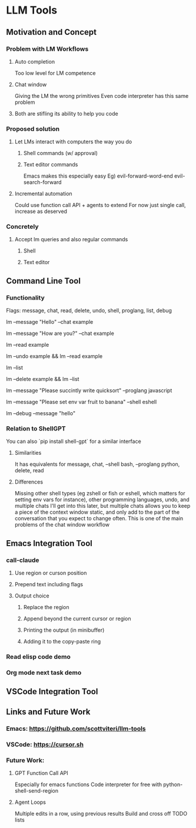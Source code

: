 * LLM Tools
** Motivation and Concept
*** Problem with LM Workflows
**** Auto completion
Too low level for LM competence
**** Chat window
Giving the LM the wrong primitives
Even code interpreter has this same problem
**** Both are stifling its ability to help you code
*** Proposed solution
**** Let LMs interact with computers the way you do
***** Shell commands (w/ approval)
***** Text editor commands
Emacs makes this especially easy
Eg) evil-forward-word-end evil-search-forward
**** Incremental automation
Could use function call API + agents to extend
For now just single call, increase as deserved
*** Concretely
**** Accept lm queries and also regular commands
***** Shell
***** Text editor
** Command Line Tool
*** Functionality
Flags: message, chat, read, delete, undo, shell, proglang, list, debug
# Start a new chat with ID "example"
lm --message "Hello" --chat example
# Continue the "example" chat
lm --message "How are you?" --chat example
# Read the full "example" chat history
lm --read example
# Undo the last message in the "example" chat
lm --undo example && lm --read example
# List all current chat IDs
lm --list
# Delete the "example" chat
lm --delete example && lm --list
# Ask for a Python code sample
lm --message "Please succintly write quicksort" --proglang javascript
# Ask for a shell command to list files
lm --message "Please set env var fruit to banana" --shell eshell
# Enable debug mode
lm --debug --message "hello"

*** Relation to ShellGPT
You can also `pip install shell-gpt` for a similar interface
**** Similarities
It has equivalents for message, chat, --shell bash, --proglang python, delete, read
**** Differences
Missing other shell types (eg zshell or fish or eshell, which matters for setting env vars for instance), other programming languages, undo, and multiple chats
I'll get into this later, but multiple chats allows you to keep a piece of the context window static, and only add to the part of the conversation that you expect to change often.
 This is one of the main problems of the chat window workflow

** Emacs Integration Tool
*** call-claude
**** Use region or curson position
**** Prepend text including flags
**** Output choice
***** Replace the region
***** Append beyond the current cursor or region
***** Printing the output (in minibuffer)
***** Adding it to the copy-paste ring
*** Read elisp code demo
*** Org mode next task demo
** VSCode Integration Tool
** Links and Future Work
*** Emacs: https://github.com/scottviteri/llm-tools
*** VSCode: https://cursor.sh
*** Future Work:
**** GPT Function Call API
Especially for emacs functions
Code interpreter for free with python-shell-send-region
**** Agent Loops
Multiple edits in a row, using previous results
Build and cross off TODO lists
